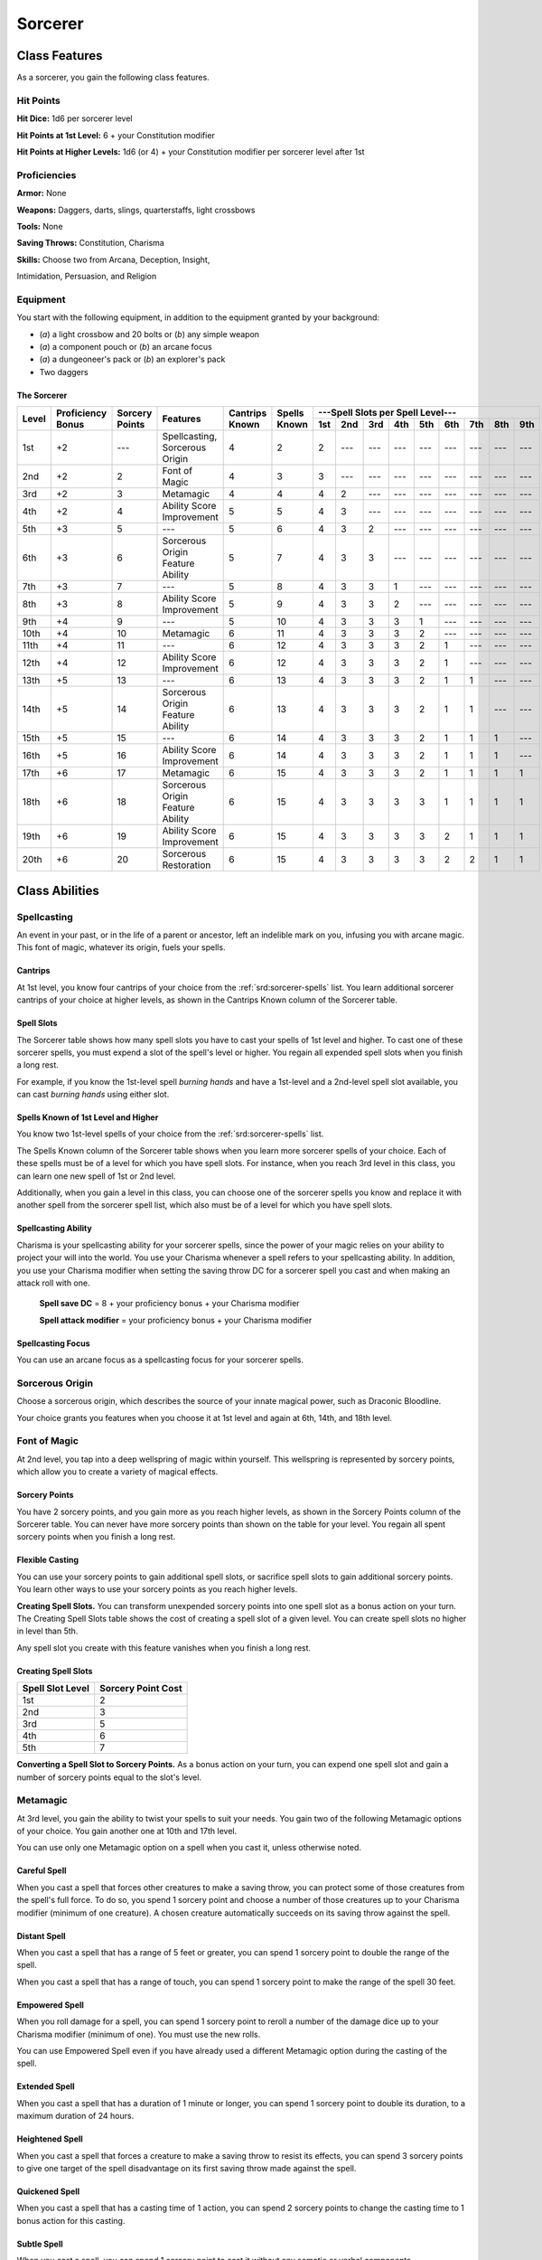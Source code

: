 
.. _srd:sorcerer-class:

Sorcerer
========

Class Features
--------------

As a sorcerer, you gain the following class features.

Hit Points
^^^^^^^^^^

**Hit Dice:** 1d6 per sorcerer level

**Hit Points at 1st Level:** 6 + your Constitution modifier

**Hit Points at Higher Levels:** 1d6 (or 4) + your Constitution
modifier per sorcerer level after 1st

Proficiencies
^^^^^^^^^^^^^

**Armor:** None

**Weapons:** Daggers, darts, slings, quarterstaffs, light crossbows

**Tools:** None

**Saving Throws:** Constitution, Charisma

**Skills:** Choose two from Arcana, Deception, Insight,

Intimidation, Persuasion, and Religion

Equipment
^^^^^^^^^

You start with the following equipment, in addition to the equipment
granted by your background:

-  (*a*) a light crossbow and 20 bolts or (*b*) any simple weapon
-  (*a*) a component pouch or (*b*) an arcane focus
-  (*a*) a dungeoneer's pack or (*b*) an explorer's pack
-  Two daggers

The Sorcerer
~~~~~~~~~~~~

+-------+-------------+--------------+----------------------------------------+----------+----------+-----------------------------------------------------+
|       |             |              |                                        |          |          | ---Spell Slots per Spell Level---                   |
|       | Proficiency | Sorcery      |                                        | Cantrips | Spells   +-----+-----+-----+-----+-----+-----+-----+-----+-----+
| Level | Bonus       | Points       | Features                               | Known    | Known    | 1st | 2nd | 3rd | 4th | 5th | 6th | 7th | 8th | 9th |
+=======+=============+==============+========================================+==========+==========+=====+=====+=====+=====+=====+=====+=====+=====+=====+
| 1st   | +2          | ---          | Spellcasting, Sorcerous Origin         | 4        | 2        | 2   | --- | --- | --- | --- | --- | --- | --- | --- |
+-------+-------------+--------------+----------------------------------------+----------+----------+-----+-----+-----+-----+-----+-----+-----+-----+-----+
| 2nd   | +2          | 2            | Font of Magic                          | 4        | 3        | 3   | --- | --- | --- | --- | --- | --- | --- | --- |
+-------+-------------+--------------+----------------------------------------+----------+----------+-----+-----+-----+-----+-----+-----+-----+-----+-----+
| 3rd   | +2          | 3            | Metamagic                              | 4        | 4        | 4   | 2   | --- | --- | --- | --- | --- | --- | --- |
+-------+-------------+--------------+----------------------------------------+----------+----------+-----+-----+-----+-----+-----+-----+-----+-----+-----+
| 4th   | +2          | 4            | Ability Score Improvement              | 5        | 5        | 4   | 3   | --- | --- | --- | --- | --- | --- | --- |
+-------+-------------+--------------+----------------------------------------+----------+----------+-----+-----+-----+-----+-----+-----+-----+-----+-----+
| 5th   | +3          | 5            | ---                                    | 5        | 6        | 4   | 3   | 2   | --- | --- | --- | --- | --- | --- |
+-------+-------------+--------------+----------------------------------------+----------+----------+-----+-----+-----+-----+-----+-----+-----+-----+-----+
| 6th   | +3          | 6            | Sorcerous Origin Feature Ability       | 5        | 7        | 4   | 3   | 3   | --- | --- | --- | --- | --- | --- |
+-------+-------------+--------------+----------------------------------------+----------+----------+-----+-----+-----+-----+-----+-----+-----+-----+-----+
| 7th   | +3          | 7            | ---                                    | 5        | 8        | 4   | 3   | 3   | 1   | --- | --- | --- | --- | --- |
+-------+-------------+--------------+----------------------------------------+----------+----------+-----+-----+-----+-----+-----+-----+-----+-----+-----+
| 8th   | +3          | 8            | Ability Score Improvement              | 5        | 9        | 4   | 3   | 3   | 2   | --- | --- | --- | --- | --- |
+-------+-------------+--------------+----------------------------------------+----------+----------+-----+-----+-----+-----+-----+-----+-----+-----+-----+
| 9th   | +4          | 9            | ---                                    | 5        | 10       | 4   | 3   | 3   | 3   | 1   | --- | --- | --- | --- |
+-------+-------------+--------------+----------------------------------------+----------+----------+-----+-----+-----+-----+-----+-----+-----+-----+-----+
| 10th  | +4          | 10           | Metamagic                              | 6        | 11       | 4   | 3   | 3   | 3   | 2   | --- | --- | --- | --- |
+-------+-------------+--------------+----------------------------------------+----------+----------+-----+-----+-----+-----+-----+-----+-----+-----+-----+
| 11th  | +4          | 11           | ---                                    | 6        | 12       | 4   | 3   | 3   | 3   | 2   | 1   | --- | --- | --- |
+-------+-------------+--------------+----------------------------------------+----------+----------+-----+-----+-----+-----+-----+-----+-----+-----+-----+
| 12th  | +4          | 12           | Ability Score Improvement              | 6        | 12       | 4   | 3   | 3   | 3   | 2   | 1   | --- | --- | --- |
+-------+-------------+--------------+----------------------------------------+----------+----------+-----+-----+-----+-----+-----+-----+-----+-----+-----+
| 13th  | +5          | 13           | ---                                    | 6        | 13       | 4   | 3   | 3   | 3   | 2   | 1   | 1   | --- | --- |
+-------+-------------+--------------+----------------------------------------+----------+----------+-----+-----+-----+-----+-----+-----+-----+-----+-----+
| 14th  | +5          | 14           | Sorcerous Origin Feature Ability       | 6        | 13       | 4   | 3   | 3   | 3   | 2   | 1   | 1   | --- | --- |
+-------+-------------+--------------+----------------------------------------+----------+----------+-----+-----+-----+-----+-----+-----+-----+-----+-----+
| 15th  | +5          | 15           | ---                                    | 6        | 14       | 4   | 3   | 3   | 3   | 2   | 1   | 1   | 1   | --- |
+-------+-------------+--------------+----------------------------------------+----------+----------+-----+-----+-----+-----+-----+-----+-----+-----+-----+
| 16th  | +5          | 16           | Ability Score Improvement              | 6        | 14       | 4   | 3   | 3   | 3   | 2   | 1   | 1   | 1   | --- |
+-------+-------------+--------------+----------------------------------------+----------+----------+-----+-----+-----+-----+-----+-----+-----+-----+-----+
| 17th  | +6          | 17           | Metamagic                              | 6        | 15       | 4   | 3   | 3   | 3   | 2   | 1   | 1   | 1   | 1   |
+-------+-------------+--------------+----------------------------------------+----------+----------+-----+-----+-----+-----+-----+-----+-----+-----+-----+
| 18th  | +6          | 18           | Sorcerous Origin Feature Ability       | 6        | 15       | 4   | 3   | 3   | 3   | 3   | 1   | 1   | 1   | 1   |
+-------+-------------+--------------+----------------------------------------+----------+----------+-----+-----+-----+-----+-----+-----+-----+-----+-----+
| 19th  | +6          | 19           | Ability Score Improvement              | 6        | 15       | 4   | 3   | 3   | 3   | 3   | 2   | 1   | 1   | 1   |
+-------+-------------+--------------+----------------------------------------+----------+----------+-----+-----+-----+-----+-----+-----+-----+-----+-----+
| 20th  | +6          | 20           | Sorcerous Restoration                  | 6        | 15       | 4   | 3   | 3   | 3   | 3   | 2   | 2   | 1   | 1   |
+-------+-------------+--------------+----------------------------------------+----------+----------+-----+-----+-----+-----+-----+-----+-----+-----+-----+

Class Abilities
---------------

Spellcasting
^^^^^^^^^^^^

An event in your past, or in the life of a parent or ancestor, left an
indelible mark on you, infusing you with arcane magic. This font of
magic, whatever its origin, fuels your spells.

Cantrips
~~~~~~~~

At 1st level, you know four cantrips of your choice from the :ref:`srd:sorcerer-spells` 
list. You learn additional sorcerer cantrips of your choice at
higher levels, as shown in the Cantrips Known column of the Sorcerer
table.

Spell Slots
~~~~~~~~~~~

The Sorcerer table shows how many spell slots you have to cast your
spells of 1st level and higher. To cast one of these sorcerer spells,
you must expend a slot of the spell's level or higher. You regain all
expended spell slots when you finish a long rest.

For example, if you know the 1st-level spell *burning hands* and have a
1st-level and a 2nd-level spell slot available, you can cast *burning
hands* using either slot.

Spells Known of 1st Level and Higher
~~~~~~~~~~~~~~~~~~~~~~~~~~~~~~~~~~~~

You know two 1st-level spells of your choice from the :ref:`srd:sorcerer-spells` list.

The Spells Known column of the Sorcerer table shows when you learn more
sorcerer spells of your choice. Each of these spells must be of a level
for which you have spell slots. For instance, when you reach 3rd level
in this class, you can learn one new spell of 1st or 2nd level.

Additionally, when you gain a level in this class, you can choose one of
the sorcerer spells you know and replace it with another spell from the
sorcerer spell list, which also must be of a level for which you have
spell slots.

Spellcasting Ability
~~~~~~~~~~~~~~~~~~~~

Charisma is your spellcasting ability for your sorcerer spells, since
the power of your magic relies on your ability to project your will into
the world. You use your Charisma whenever a spell refers to
your spellcasting ability. In addition, you use your Charisma modifier
when setting the saving throw DC
for a sorcerer spell you cast and when making an
attack roll with one.

  **Spell save DC** = 8 + your proficiency bonus + your Charisma modifier

  **Spell attack modifier** = your proficiency bonus + your Charisma modifier



Spellcasting Focus
~~~~~~~~~~~~~~~~~~

You can use an arcane focus as a spellcasting focus for your sorcerer
spells.

Sorcerous Origin
^^^^^^^^^^^^^^^^

Choose a sorcerous origin, which describes the source of your innate
magical power, such as Draconic Bloodline.

Your choice grants you features when you choose it at 1st level and again at 6th, 14th, and 18th level.

Font of Magic
^^^^^^^^^^^^^

At 2nd level, you tap into a deep wellspring of magic within yourself.
This wellspring is represented by sorcery points, which allow you to
create a variety of magical effects.

Sorcery Points
~~~~~~~~~~~~~~

You have 2 sorcery points, and you gain more as you reach higher levels,
as shown in the Sorcery Points column of the Sorcerer table. You can
never have more sorcery points than shown on the table for your level.
You regain all spent sorcery points when you finish a long rest.

Flexible Casting
~~~~~~~~~~~~~~~~

You can use your sorcery points to gain additional spell slots, or
sacrifice spell slots to gain additional sorcery points. You learn other
ways to use your sorcery points as you reach higher levels.

**Creating Spell Slots.** You can transform unexpended sorcery points
into one spell slot as a bonus action on your turn. The Creating Spell
Slots table shows the cost of creating a spell slot of a given level.
You can create spell slots no higher in level than 5th.

Any spell slot you create with this feature vanishes when you finish a
long rest.

Creating Spell Slots
~~~~~~~~~~~~~~~~~~~~~

+------------+------------------------+
| Spell Slot | Sorcery                |
| Level      | Point Cost             |
+============+========================+
| 1st        | 2                      |
+------------+------------------------+
| 2nd        | 3                      |
+------------+------------------------+
| 3rd        | 5                      |
+------------+------------------------+
| 4th        | 6                      |
+------------+------------------------+
| 5th        | 7                      |
+------------+------------------------+

**Converting a Spell Slot to Sorcery Points.** As a bonus action
on your turn, you can expend one spell slot and gain a number of
sorcery points equal to the slot's level.

Metamagic
^^^^^^^^^^

At 3rd level, you gain the ability to twist your spells to suit your
needs. You gain two of the following Metamagic options of your choice.
You gain another one at 10th and 17th level.

You can use only one Metamagic option on a spell when you cast it,
unless otherwise noted.

Careful Spell
~~~~~~~~~~~~~~

When you cast a spell that forces other creatures to make a saving
throw, you can protect some of those creatures from the spell's full
force. To do so, you spend 1 sorcery point and choose a number of those
creatures up to your Charisma modifier (minimum of one creature). A
chosen creature automatically succeeds on its saving throw against the
spell.

Distant Spell
~~~~~~~~~~~~~~

When you cast a spell that has a range of 5 feet or greater, you can
spend 1 sorcery point to double the range of the spell.

When you cast a spell that has a range of touch, you can spend 1 sorcery
point to make the range of the spell 30 feet.

Empowered Spell
~~~~~~~~~~~~~~~~

When you roll damage for a spell, you can spend 1 sorcery point to
reroll a number of the damage dice up to your Charisma modifier (minimum
of one). You must use the new rolls.

You can use Empowered Spell even if you have already used a different
Metamagic option during the casting of the spell.

Extended Spell
~~~~~~~~~~~~~~

When you cast a spell that has a duration of 1 minute or longer, you can
spend 1 sorcery point to double its duration, to a maximum duration of
24 hours.

Heightened Spell
~~~~~~~~~~~~~~~~~

When you cast a spell that forces a creature to make a saving throw to
resist its effects, you can spend 3 sorcery points to give one target of
the spell disadvantage on its first saving throw made against the spell.

Quickened Spell
~~~~~~~~~~~~~~~~~~

When you cast a spell that has a casting time of 1 action, you can spend
2 sorcery points to change the casting time to 1 bonus action for this
casting.

Subtle Spell
~~~~~~~~~~~~~~

When you cast a spell, you can spend 1 sorcery point to cast it without
any somatic or verbal components.

Twinned Spell
~~~~~~~~~~~~~

When you cast a spell that targets only one creature and doesn't have a
range of self, you can spend a number of sorcery points equal to the
spell's level to target a second creature in range with the same spell
(1 sorcery point if the spell is a cantrip).

To be eligible, a spell must be incapable of
targeting more than one creature at the spell's current level. For
example, :ref:`srd:magic-missile` and :ref:`srd:scorching-ray` aren't eligible, but
:ref:`srd:ray-of-frost` is.

Ability Score Improvement
^^^^^^^^^^^^^^^^^^^^^^^^^

When you reach 4th level, and again at 8th, 12th, 16th, and 19th level,
you can increase one ability score of your choice by 2, or you can
increase two ability scores of your choice by 1. As normal, you can't
increase an ability score above 20 using this feature.

Sorcerous Restoration
^^^^^^^^^^^^^^^^^^^^^

At 20th level, you regain 4 expended sorcery points whenever you finish
a short rest.

Sorcerous Origins
-----------------

Different sorcerers claim different origins for their innate magic,
such as a draconic bloodline.

.. sidebar:: Looking for more Origins?
    :class: missing
        
    Draconic Bloodline is the only origin that was included in the `5e SRD <http://media.wizards.com/2016/downloads/DND/SRD-OGL_V5.1.pdf>`_.
    We are hoping to expand using homebrew or third-party content.

    If you know of high-quality content that would be a good fit, please 
    `contact us <mailto:gm@5esrd.com>`_ or `submit it on github <https://github.com/eepMoody/open5e>`_.

    .. rst-class:: source
    


Draconic Bloodline
^^^^^^^^^^^^^^^^^^

Your innate magic comes from draconic magic that was mingled with your
blood or that of your ancestors. Most often, sorcerers with this origin
trace their descent back to a mighty sorcerer of ancient times who made
a bargain with a dragon or who might even have claimed a dragon parent.
Some of these bloodlines are well established in the world, but most are
obscure. Any given sorcerer could be the first of a new bloodline, as a
result of a pact or some other exceptional circumstance.

Dragon Ancestor
~~~~~~~~~~~~~~~

At 1st level, you choose one type of dragon as your ancestor. The damage
type associated with each dragon is used by features you gain later.

+----------------------------+------------------------------+
| Draconic Ancestry          |     Dragon Damage Type       |
+============================+==============================+
| Black                      | Acid                         |
+----------------------------+------------------------------+
| Blue                       | Lightning                    |
+----------------------------+------------------------------+
| Brass                      | Fire                         |
+----------------------------+------------------------------+
| Bronze                     | Lightning                    |
+----------------------------+------------------------------+
| Copper                     | Acid                         |
+----------------------------+------------------------------+
| Gold                       | Fire                         |
+----------------------------+------------------------------+
| Green                      | Poison                       |
+----------------------------+------------------------------+
| Red                        | Fire                         |
+----------------------------+------------------------------+
| Silver                     | Cold                         |
+----------------------------+------------------------------+
| White                      | Cold                         |
+----------------------------+------------------------------+
                
You can speak, read, and write Draconic. Additionally, whenever you make
a Charisma check when interacting with dragons, your proficiency bonus
is doubled if it applies to the check.

Draconic Resilience
~~~~~~~~~~~~~~~~~~~

As magic flows through your body, it causes physical traits of your
dragon ancestors to emerge. At 1st level, your hit point maximum
increases by 1 and increases by 1 again whenever you gain a level in
this class.

Additionally, parts of your skin are covered by a thin sheen of
dragon-like scales. When you aren't wearing armor, your AC equals 13 +
your Dexterity modifier.

Elemental Affinity
~~~~~~~~~~~~~~~~~~

Starting at 6th level, when you cast a spell that deals damage of the
type associated with your draconic ancestry, you can add your Charisma
modifier to one damage roll of that spell. At the same time, you can
spend 1 sorcery point to gain resistance to that damage type for 1 hour.

Dragon Wings
~~~~~~~~~~~~

At 14th level, you gain the ability to sprout a pair of dragon wings
from your back, gaining a flying speed equal to your current speed. You
can create these wings as a bonus action on your turn. They last until
you dismiss them as a bonus action on your turn.

You can't manifest your wings while wearing armor unless the armor is
made to accommodate them, and clothing not made to accommodate your
wings might be destroyed when you manifest them.

Draconic Presence
~~~~~~~~~~~~~~~~~~

Beginning at 18th level, you can channel the dread presence of your
dragon ancestor, causing those around you to become awestruck or
:ref:`srd:frightened`. As an action, you can spend 5 sorcery points to draw on this
power and exude an aura of awe or fear (your choice) to a distance of 60
feet. For 1 minute or until you lose your concentration (as if you were
casting a concentration spell), each hostile creature that starts its
turn in this aura must succeed on a Wisdom saving throw or be :ref:`srd:charmed`
(if you chose awe) or :ref:`srd:frightened` (if you chose fear) until the aura
ends. A creature that succeeds on this saving throw is immune to your
aura for 24 hours.
